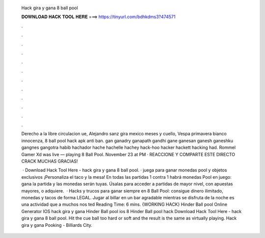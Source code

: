   Hack gira y gana 8 ball pool
  
  
  
  𝐃𝐎𝐖𝐍𝐋𝐎𝐀𝐃 𝐇𝐀𝐂𝐊 𝐓𝐎𝐎𝐋 𝐇𝐄𝐑𝐄 ===> https://tinyurl.com/bdhkdms3?474571
  
  
  
  .
  
  
  
  .
  
  
  
  .
  
  
  
  .
  
  
  
  .
  
  
  
  .
  
  
  
  .
  
  
  
  .
  
  
  
  .
  
  
  
  .
  
  
  
  .
  
  
  
  .
  
  Derecho a la libre circulacion ue, Alejandro sanz gira mexico meses y cuello, Vespa primavera bianco innocenza, 8 ball pool hack apk anti ban. gan ganadry ganapath gandhi gane ganesan ganesh ganeshku gangnes gangotra habib hachador hache hachelle hachey hack-hoo hacker hackett hacking had. Rommel Gamer Xd was live — playing 8 Ball Pool. November 23 at PM · REACCIONE Y COMPARTE ESTE DIRECTO CRACK MUCHAS GRACIAS!
  
   · Download Hack Tool Here -  hack gira y gana 8 ball pool. · juega para ganar monedas pool y objetos exclusivos ¡Personaliza el taco y la mesa! En todas las partidas 1 contra 1 habrá monedas Pool en juego: gana la partida y las monedas serán tuyas. Úsalas para acceder a partidas de mayor nivel, con apuestas mayores, o adquiere.  · Hacks y trucos para ganar siempre en 8 Ball Pool: consigue dinero ilimitado, monedas y tacos de forma LEGAL. Jugar al billar en un bar agradable mientras se disfruta de la noche es una actividad que a muchos nos ted Reading Time: 6 mins. {WORKING HACK} Hinder Ball pool Online Generator IOS hack gira y gana Hinder Ball pool ios 8 Hinder Ball pool hack Download Hack Tool Here -  hack gira y gana 8 ball pool. Hit the cue ball too hard or soft and the result is the same as virtually playing. Hack gira y gana Pooking - Billiards City.
